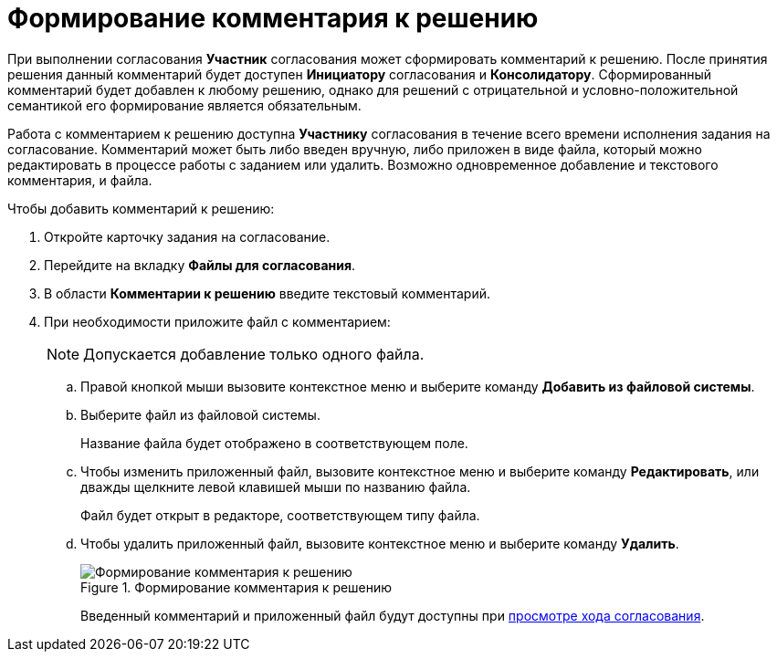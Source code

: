= Формирование комментария к решению

При выполнении согласования *Участник* согласования может сформировать комментарий к решению. После принятия решения данный комментарий будет доступен *Инициатору* согласования и *Консолидатору*. Сформированный комментарий будет добавлен к любому решению, однако для решений с отрицательной и условно-положительной семантикой его формирование является обязательным.

Работа с комментарием к решению доступна *Участнику* согласования в течение всего времени исполнения задания на согласование. Комментарий может быть либо введен вручную, либо приложен в виде файла, который можно редактировать в процессе работы с заданием или удалить. Возможно одновременное добавление и текстового комментария, и файла.

Чтобы добавить комментарий к решению:

. Откройте карточку задания на согласование.
. Перейдите на вкладку *Файлы для согласования*.
. В области *Комментарии к решению* введите текстовый комментарий.
. При необходимости приложите файл с комментарием:
+
[NOTE]
====
Допускается добавление только одного файла.
====
+
.. Правой кнопкой мыши вызовите контекстное меню и выберите команду *Добавить из файловой системы*.
.. Выберите файл из файловой системы.
+
Название файла будет отображено в соответствующем поле.
+
.. Чтобы изменить приложенный файл, вызовите контекстное меню и выберите команду *Редактировать*, или дважды щелкните левой клавишей мыши по названию файла.
+
Файл будет открыт в редакторе, соответствующем типу файла.
.. Чтобы удалить приложенный файл, вызовите контекстное меню и выберите команду *Удалить*.
+
.Формирование комментария к решению
image::Tcard_comment_to_decision_1.png[Формирование комментария к решению]
+
Введенный комментарий и приложенный файл будут доступны при xref:Approving_view_process.adoc[просмотре хода согласования].
